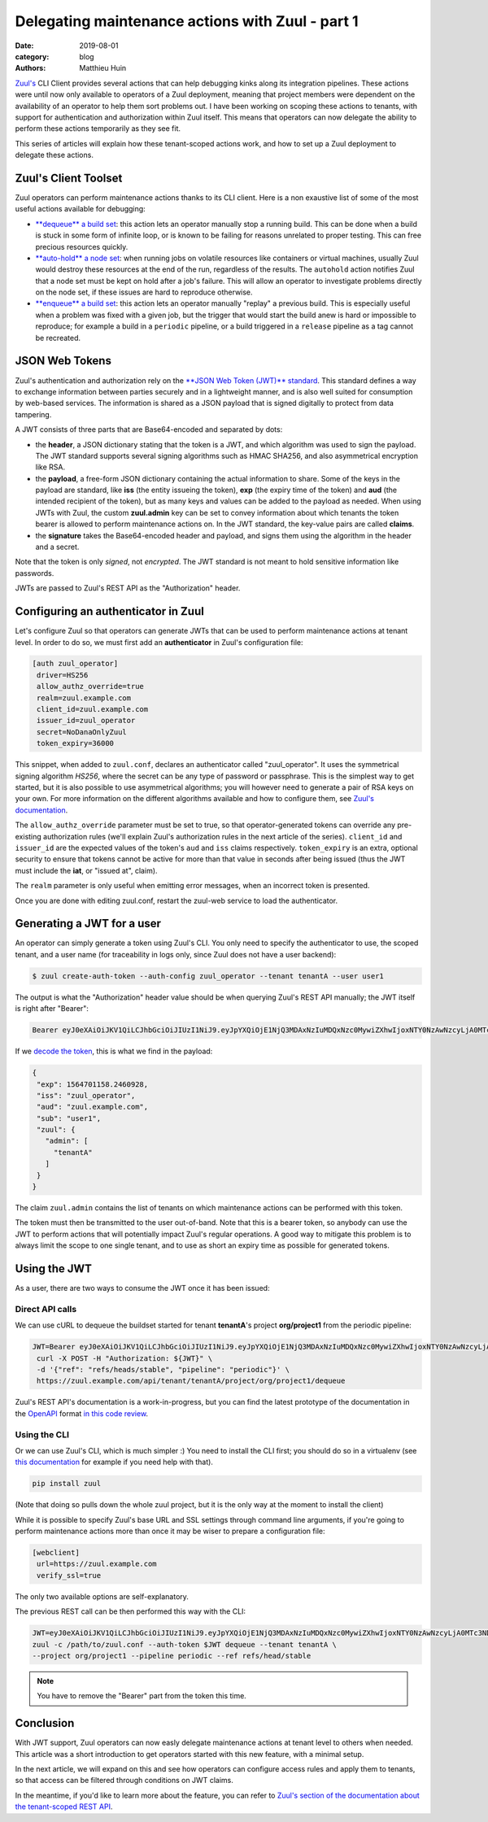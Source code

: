Delegating maintenance actions with Zuul - part 1
###################################################

:date: 2019-08-01
:category: blog
:authors: Matthieu Huin

`Zuul's <https://zuul-ci.org>`_ CLI Client provides several actions that can help
debugging kinks along its integration pipelines. These actions were until now only
available to operators of a Zuul deployment, meaning that project members were
dependent on the availability of an operator to help them sort problems out. I
have been working on scoping these actions to tenants, with support for
authentication and authorization within Zuul itself. This means that operators
can now delegate the ability to perform these actions temporarily as they see fit.

This series of articles will explain how these tenant-scoped actions work, and
how to set up a Zuul deployment to delegate these actions.

Zuul's Client Toolset
---------------------

Zuul operators can perform maintenance actions thanks to its CLI client. Here is
a non exaustive list of some of the most useful actions available for debugging:

* `**dequeue** a build set <https://zuul-ci.org/docs/zuul/admin/client.html#dequeue>`_:
  this action lets an operator manually stop a running build. This can be done
  when a build is stuck in some form of infinite loop, or is known to be failing
  for reasons unrelated to proper testing. This can free precious resources quickly.
* `**auto-hold** a node set <https://zuul-ci.org/docs/zuul/admin/client.html#autohold>`_:
  when running jobs on volatile resources like containers or virtual machines, usually
  Zuul would destroy these resources at the end of the run, regardless of the
  results. The ``autohold`` action notifies Zuul that a node set must be kept on
  hold after a job's failure. This will allow an operator to investigate problems
  directly on the node set, if these issues are hard to reproduce otherwise.
* `**enqueue** a build set <https://zuul-ci.org/docs/zuul/admin/client.html#enqueue>`_:
  this action lets an operator manually "replay" a previous build. This is especially
  useful when a problem was fixed with a given job, but the trigger that would start
  the build anew is hard or impossible to reproduce; for example a build in a
  ``periodic`` pipeline, or a build triggered in a ``release`` pipeline as a
  tag cannot be recreated.

JSON Web Tokens
---------------

Zuul's authentication and authorization rely on the `**JSON Web Token (JWT)**
standard <https://jwt.io/introduction/>`_. This standard defines a way to exchange
information between parties securely and in a lightweight manner, and is also well
suited for consumption by web-based services. The information is shared as a JSON
payload that is signed digitally to protect from data tampering.

A JWT consists of three parts that are Base64-encoded and separated by dots:

* the **header**, a JSON dictionary stating that the token is a JWT, and which
  algorithm was used to sign the payload. The JWT standard supports several
  signing algorithms such as HMAC SHA256, and also asymmetrical encryption like
  RSA.
* the **payload**, a free-form JSON dictionary containing the actual information
  to share. Some of the keys in the payload are standard, like **iss** (the
  entity issueing the token), **exp** (the expiry time of the token) and **aud**
  (the intended recipient of the token), but as many keys and values can be added
  to the payload as needed. When using JWTs with Zuul, the custom **zuul.admin**
  key can be set to convey information about which tenants the token bearer is
  allowed to perform maintenance actions on. In the JWT standard, the key-value
  pairs are called **claims**.
* the **signature** takes the Base64-encoded header and payload, and signs them
  using the algorithm in the header and a secret.

Note that the token is only *signed*, not *encrypted*. The JWT standard is not
meant to hold sensitive information like passwords.

JWTs are passed to Zuul's REST API as the "Authorization" header.

Configuring an authenticator in Zuul
------------------------------------

Let's configure Zuul so that operators can generate JWTs that can be used to
perform maintenance actions at tenant level. In order to do so, we must first
add an **authenticator** in Zuul's configuration file:

.. code::

  [auth zuul_operator]
   driver=HS256
   allow_authz_override=true
   realm=zuul.example.com
   client_id=zuul.example.com
   issuer_id=zuul_operator
   secret=NoDanaOnlyZuul
   token_expiry=36000

This snippet, when added to ``zuul.conf``, declares an authenticator called
"zuul_operator". It uses the symmetrical signing algorithm *HS256*, where the secret
can be any type of password or passphrase. This is the
simplest way to get started, but it is also possible to use asymmetrical algorithms;
you will however need to generate a pair of RSA keys on your own. For more
information on the different algorithms available and how to configure them, see `Zuul's documentation
<https://zuul-ci.org/docs/zuul/admin/components.html#driver-specific-attributes>`_.

The ``allow_authz_override`` parameter must be set to true, so that operator-generated
tokens can override any pre-existing authorization rules (we'll explain
Zuul's authorization rules in the next article of the series). ``client_id`` and
``issuer_id`` are the expected values of the token's ``aud`` and ``iss`` claims
respectively. ``token_expiry`` is an extra, optional security to ensure that tokens cannot
be active for more than that value in seconds after being issued (thus the JWT
must include the **iat**, or "issued at", claim).

The ``realm`` parameter is only useful when emitting error messages, when an
incorrect token is presented.

Once you are done with editing zuul.conf, restart the zuul-web service to load
the authenticator.

Generating a JWT for a user
---------------------------

An operator can simply generate a token using Zuul's CLI. You only need to specify
the authenticator to use, the scoped tenant, and a user name (for traceability
in logs only, since Zuul does not have a user backend):

.. code::

   $ zuul create-auth-token --auth-config zuul_operator --tenant tenantA --user user1

The output is what the "Authorization" header value should be when querying
Zuul's REST API manually; the JWT itself is right after "Bearer":

.. code::

   Bearer eyJ0eXAiOiJKV1QiLCJhbGciOiJIUzI1NiJ9.eyJpYXQiOjE1NjQ3MDAxNzIuMDQxNzc0MywiZXhwIjoxNTY0NzAwNzcyLjA0MTc3NDMsImlzcyI6Inp1dWxfb3BlcmF0b3IiLCJhdWQiOiJ6dXVsLmV4YW1wbGUuY29tIiwic3ViIjoidXNlcjEiLCJ6dXVsIjp7ImFkbWluIjpbInRlbmFudEEiXX19.l8PMwEWgtgqqm95uSlwFaUXc97pnvow0O4IGangX3OQ

If we `decode the token <https://jwt.io/#debugger>`_, this is what we find in
the payload:

.. code::

    {
     "exp": 1564701158.2460928,
     "iss": "zuul_operator",
     "aud": "zuul.example.com",
     "sub": "user1",
     "zuul": {
       "admin": [
         "tenantA"
       ]
     }
    }

The claim ``zuul.admin`` contains the list of tenants on which maintenance
actions can be performed with this token.

The token must then be transmitted to the user out-of-band. Note that this is a
bearer token, so anybody can use the JWT to perform actions that will potentially
impact Zuul's regular operations. A good way to mitigate this problem is to
always limit the scope to one single tenant, and to use as short an expiry time
as possible for generated tokens.

Using the JWT
-------------

As a user, there are two ways to consume the JWT once it has been issued:

Direct API calls
****************

We can use cURL to dequeue the buildset started for tenant **tenantA**'s project
**org/project1** from the periodic pipeline:

.. code::

   JWT=Bearer eyJ0eXAiOiJKV1QiLCJhbGciOiJIUzI1NiJ9.eyJpYXQiOjE1NjQ3MDAxNzIuMDQxNzc0MywiZXhwIjoxNTY0NzAwNzcyLjA0MTc3NDMsImlzcyI6Inp1dWxfb3BlcmF0b3IiLCJhdWQiOiJ6dXVsLmV4YW1wbGUuY29tIiwic3ViIjoidXNlcjEiLCJ6dXVsIjp7ImFkbWluIjpbInRlbmFudEEiXX19.l8PMwEWgtgqqm95uSlwFaUXc97pnvow0O4IGangX3OQ
    curl -X POST -H "Authorization: ${JWT}" \
    -d '{"ref": "refs/heads/stable", "pipeline": "periodic"}' \
    https://zuul.example.com/api/tenant/tenantA/project/org/project1/dequeue

Zuul's REST API's documentation is a work-in-progress, but you can find the latest
prototype of the documentation in the `OpenAPI <https://github.com/OAI/OpenAPI-Specification>`_
format `in this code review <https://review.opendev.org/#/c/674257/>`_.

Using the CLI
*************

Or we can use Zuul's CLI, which is much simpler :) You need to install the CLI
first; you should do so in a virtualenv (see `this documentation <https://docs.python-guide.org/dev/virtualenvs/>`_
for example if you need help with that).

.. code::

   pip install zuul

(Note that doing so pulls down the whole zuul project, but it is the only way
at the moment to install the client)

While it is possible to specify Zuul's base URL and SSL settings through command
line arguments, if you're going to perform maintenance actions more than once it
may be wiser to prepare a configuration file:

.. code::

    [webclient]
     url=https://zuul.example.com
     verify_ssl=true

The only two available options are self-explanatory.

The previous REST call can be then performed this way with the CLI:

.. code::

    JWT=eyJ0eXAiOiJKV1QiLCJhbGciOiJIUzI1NiJ9.eyJpYXQiOjE1NjQ3MDAxNzIuMDQxNzc0MywiZXhwIjoxNTY0NzAwNzcyLjA0MTc3NDMsImlzcyI6Inp1dWxfb3BlcmF0b3IiLCJhdWQiOiJ6dXVsLmV4YW1wbGUuY29tIiwic3ViIjoidXNlcjEiLCJ6dXVsIjp7ImFkbWluIjpbInRlbmFudEEiXX19.l8PMwEWgtgqqm95uSlwFaUXc97pnvow0O4IGangX3OQ
    zuul -c /path/to/zuul.conf --auth-token $JWT dequeue --tenant tenantA \
    --project org/project1 --pipeline periodic --ref refs/head/stable


.. note::

   You have to remove the "Bearer" part from the token this time.

Conclusion
----------

With JWT support, Zuul operators can now easly delegate maintenance actions at tenant
level to others when needed. This article was a short introduction to get operators
started with this new feature, with a minimal setup.

In the next article, we will expand on this and see how operators can configure
access rules and apply them to tenants, so that access can be filtered through
conditions on JWT claims.

In the meantime, if you'd like to learn more about the feature, you can refer to
`Zuul's section of the documentation about the tenant-scoped REST API
<https://zuul-ci.org/docs/zuul/admin/tenant-scoped-rest-api.html>`_.
